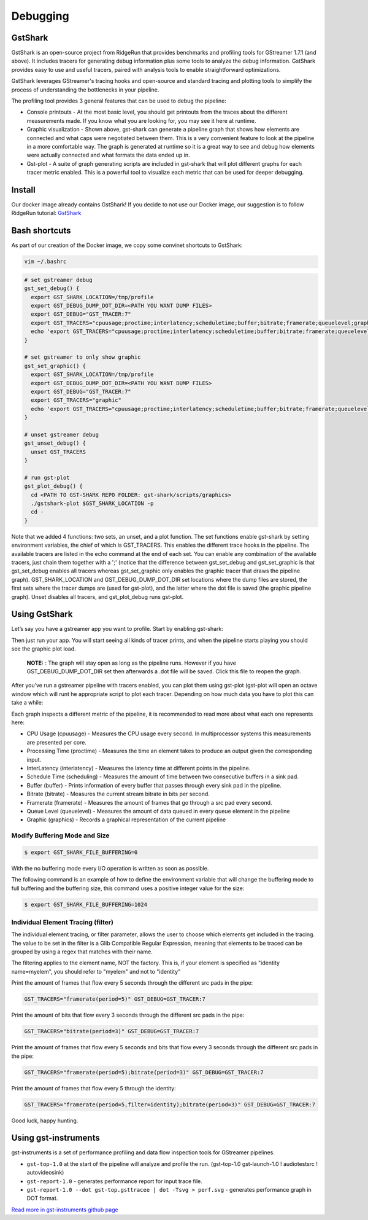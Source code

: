 =========
Debugging
=========

GstShark
--------


.. image:: ../resources/example.png


GstShark is an open-source project from RidgeRun that provides benchmarks and profiling tools for GStreamer 1.7.1 (and above). It includes tracers for generating debug information plus some tools to analyze the debug information. GstShark provides easy to use and useful tracers, paired with analysis tools to enable straightforward optimizations.

GstShark leverages GStreamer's tracing hooks and open-source and standard tracing and plotting tools to simplify the process of understanding the bottlenecks in your pipeline.

The profiling tool provides 3 general features that can be used to debug the pipeline:


* 
  Console printouts - At the most basic level, you should get printouts from the traces about the different measurements made. If you know what you are looking for, you may see it here at runtime.

* 
  Graphic visualization - Shown above, gst-shark can generate a pipeline graph that shows how elements are connected and what caps were negotiated between them. This is a very convenient feature to look at the pipeline in a more comfortable way. The graph is generated at runtime so it is a great way to see and debug how elements were actually connected and what formats the data ended up in.

* 
  Gst-plot - A suite of graph generating scripts are included in gst-shark that will plot different graphs for each tracer metric enabled. This is a powerful tool to visualize each metric that can be used for deeper debugging.

Install
-------

Our docker image already contains GstShark! If you decide to not use our Docker image, our suggestion is to follow RidgeRun tutorial: `GstShark <https://developer.ridgerun.com/wiki/index.php?title=GstShark>`_

Bash shortcuts
--------------

As part of our creation of the Docker image, we copy some convinet shortcuts to GstShark:

.. code-block:: sh

   vim ~/.bashrc

.. code-block:: sh

   # set gstreamer debug
   gst_set_debug() {
     export GST_SHARK_LOCATION=/tmp/profile
     export GST_DEBUG_DUMP_DOT_DIR=<PATH YOU WANT DUMP FILES>
     export GST_DEBUG="GST_TRACER:7"
     export GST_TRACERS="cpuusage;proctime;interlatency;scheduletime;buffer;bitrate;framerate;queuelevel;graphic"
     echo 'export GST_TRACERS="cpuusage;proctime;interlatency;scheduletime;buffer;bitrate;framerate;queuelevel;graphic"'
   }

   # set gstreamer to only show graphic
   gst_set_graphic() {
     export GST_SHARK_LOCATION=/tmp/profile
     export GST_DEBUG_DUMP_DOT_DIR=<PATH YOU WANT DUMP FILES>
     export GST_DEBUG="GST_TRACER:7"
     export GST_TRACERS="graphic"
     echo 'export GST_TRACERS="cpuusage;proctime;interlatency;scheduletime;buffer;bitrate;framerate;queuelevel;graphic"'
   }

   # unset gstreamer debug
   gst_unset_debug() {
     unset GST_TRACERS
   }

   # run gst-plot
   gst_plot_debug() {
     cd <PATH TO GST-SHARK REPO FOLDER: gst-shark/scripts/graphics>
     ./gstshark-plot $GST_SHARK_LOCATION -p
     cd -
   }

Note that we added 4 functions: two sets, an unset, and a plot function. The set functions enable gst-shark by setting environment variables, the chief of which is GST_TRACERS. This enables the different trace hooks in the pipeline. The available tracers are listed in the echo command at the end of each set. You can enable any combination of the available tracers, just chain them together with a ';' (notice that the difference between gst_set_debug and gst_set_graphic is that gst_set_debug enables all tracers whereas gst_set_graphic only enables the graphic tracer that draws the pipeline graph). GST_SHARK_LOCATION and GST_DEBUG_DUMP_DOT_DIR set locations where the dump files are stored, the first sets where the tracer dumps are (used for gst-plot), and the latter where the dot file is saved (the graphic pipeline graph). Unset disables all tracers, and gst_plot_debug runs gst-plot.

Using GstShark
--------------

Let’s say you have a gstreamer app you want to profile. Start by enabling gst-shark:


.. raw:: html

   <div align="left"><img src="../resources/using.gif"/></div>


Then just run your app. You will start seeing all kinds of tracer prints, and when the pipeline starts playing you should see the graphic plot load.



   **NOTE:** : The graph will stay open as long as the pipeline runs. However if you have GST_DEBUG_DUMP_DOT_DIR set then afterwards a .dot file will be saved. Click this file to reopen the graph.



.. raw:: html

   <div align="left"><img src="../resources/full.gif"/></div>


After you’ve run a gstreamer pipeline with tracers enabled, you can plot them using gst-plot (gst-plot will open an octave window which will runt he appropriate script to plot each tracer. Depending on how much data you have to plot this can take a while:


.. raw:: html

   <div align="left"><img src="../resources/plot_debug.gif"/></div>
   <div align="left"><img src="../resources/queues.gif"/></div>


Each graph inspects a different metric of the pipeline, it is recommended to read more about what each one represents here:


* CPU Usage (cpuusage) - Measures the CPU usage every second. In multiprocessor systems this measurements are presented per core.
* Processing Time (proctime) - Measures the time an element takes to produce an output given the corresponding input.
* InterLatency (interlatency) - Measures the latency time at different points in the pipeline.
* Schedule Time (scheduling) - Measures the amount of time between two consecutive buffers in a sink pad.
* Buffer (buffer) - Prints information of every buffer that passes through every sink pad in the pipeline.
* Bitrate (bitrate) - Measures the current stream bitrate in bits per second.
* Framerate (framerate) - Measures the amount of frames that go through a src pad every second.
* Queue Level (queuelevel) - Measures the amount of data queued in every queue element in the pipeline
* Graphic (graphics) - Records a graphical representation of the current pipeline

Modify Buffering Mode and Size
^^^^^^^^^^^^^^^^^^^^^^^^^^^^^^

.. code-block:: sh

   $ export GST_SHARK_FILE_BUFFERING=0

With the no buffering mode every I/O operation is written as soon as possible.

The following command is an example of how to define the environment variable that will change the buffering mode to full buffering and the buffering size, this command uses a positive integer value for the size:

.. code-block:: sh

   $ export GST_SHARK_FILE_BUFFERING=1024

Individual Element Tracing (filter)
^^^^^^^^^^^^^^^^^^^^^^^^^^^^^^^^^^^

The individual element tracing, or filter parameter, allows the user to choose which elements get included in the tracing. The value to be set in the filter is a Glib Compatible Regular Expression, meaning that elements to be traced can be grouped by using a regex that matches with their name.

The filtering applies to the element name, NOT the factory. This is, if your element is specified as "identity name=myelem", you should refer to "myelem" and not to "identity"

Print the amount of frames that flow every 5 seconds through the different src pads in the pipe:

.. code-block:: sh

   GST_TRACERS="framerate(period=5)" GST_DEBUG=GST_TRACER:7

Print the amount of bits that flow every 3 seconds through the different src pads in the pipe:

.. code-block:: sh

   GST_TRACERS="bitrate(period=3)" GST_DEBUG=GST_TRACER:7

Print the amount of frames that flow every 5 seconds and bits that flow every 3 seconds through the different src pads in the pipe:

.. code-block:: sh

   GST_TRACERS="framerate(period=5);bitrate(period=3)" GST_DEBUG=GST_TRACER:7

Print the amount of frames that flow every 5 through the identity:

.. code-block:: sh

   GST_TRACERS="framerate(period=5,filter=identity);bitrate(period=3)" GST_DEBUG=GST_TRACER:7

Good luck, happy hunting.

Using gst-instruments
---------------------

gst-instruments is a set of performance profiling and data flow inspection tools for GStreamer pipelines.


* 
  ``gst-top-1.0`` at the start of the pipeline will analyze and profile the run. (gst-top-1.0 gst-launch-1.0 ! audiotestsrc ! autovideosink)

* 
  ``gst-report-1.0`` - generates performance report for input trace file.

* 
  ``gst-report-1.0 --dot gst-top.gsttracee | dot -Tsvg > perf.svg`` - generates performance graph in DOT format.

`Read more in gst-instruments github page <https://github.com/kirushyk/gst-instruments>`_
